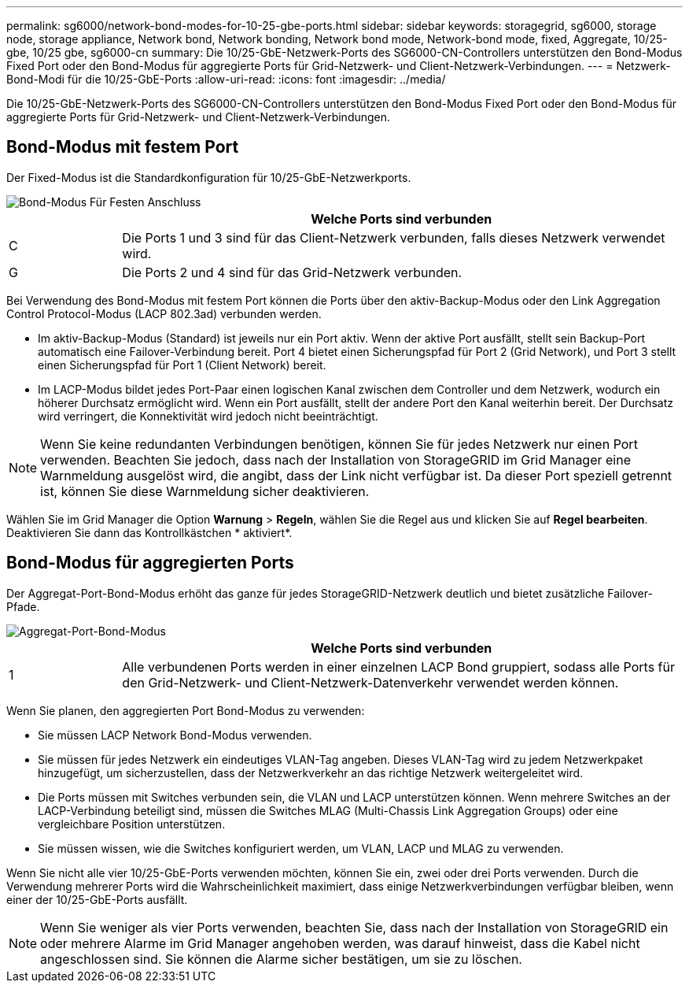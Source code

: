 ---
permalink: sg6000/network-bond-modes-for-10-25-gbe-ports.html 
sidebar: sidebar 
keywords: storagegrid, sg6000, storage node, storage appliance, Network bond, Network bonding, Network bond mode, Network-bond mode, fixed, Aggregate, 10/25-gbe, 10/25 gbe, sg6000-cn 
summary: Die 10/25-GbE-Netzwerk-Ports des SG6000-CN-Controllers unterstützen den Bond-Modus Fixed Port oder den Bond-Modus für aggregierte Ports für Grid-Netzwerk- und Client-Netzwerk-Verbindungen. 
---
= Netzwerk-Bond-Modi für die 10/25-GbE-Ports
:allow-uri-read: 
:icons: font
:imagesdir: ../media/


[role="lead"]
Die 10/25-GbE-Netzwerk-Ports des SG6000-CN-Controllers unterstützen den Bond-Modus Fixed Port oder den Bond-Modus für aggregierte Ports für Grid-Netzwerk- und Client-Netzwerk-Verbindungen.



== Bond-Modus mit festem Port

Der Fixed-Modus ist die Standardkonfiguration für 10/25-GbE-Netzwerkports.

image::../media/sg6000_cn_fixed_port.gif[Bond-Modus Für Festen Anschluss]

[cols="1a,5a"]
|===
|  | Welche Ports sind verbunden 


 a| 
C
 a| 
Die Ports 1 und 3 sind für das Client-Netzwerk verbunden, falls dieses Netzwerk verwendet wird.



 a| 
G
 a| 
Die Ports 2 und 4 sind für das Grid-Netzwerk verbunden.

|===
Bei Verwendung des Bond-Modus mit festem Port können die Ports über den aktiv-Backup-Modus oder den Link Aggregation Control Protocol-Modus (LACP 802.3ad) verbunden werden.

* Im aktiv-Backup-Modus (Standard) ist jeweils nur ein Port aktiv. Wenn der aktive Port ausfällt, stellt sein Backup-Port automatisch eine Failover-Verbindung bereit. Port 4 bietet einen Sicherungspfad für Port 2 (Grid Network), und Port 3 stellt einen Sicherungspfad für Port 1 (Client Network) bereit.
* Im LACP-Modus bildet jedes Port-Paar einen logischen Kanal zwischen dem Controller und dem Netzwerk, wodurch ein höherer Durchsatz ermöglicht wird. Wenn ein Port ausfällt, stellt der andere Port den Kanal weiterhin bereit. Der Durchsatz wird verringert, die Konnektivität wird jedoch nicht beeinträchtigt.



NOTE: Wenn Sie keine redundanten Verbindungen benötigen, können Sie für jedes Netzwerk nur einen Port verwenden. Beachten Sie jedoch, dass nach der Installation von StorageGRID im Grid Manager eine Warnmeldung ausgelöst wird, die angibt, dass der Link nicht verfügbar ist. Da dieser Port speziell getrennt ist, können Sie diese Warnmeldung sicher deaktivieren.

Wählen Sie im Grid Manager die Option *Warnung* > *Regeln*, wählen Sie die Regel aus und klicken Sie auf *Regel bearbeiten*. Deaktivieren Sie dann das Kontrollkästchen * aktiviert*.



== Bond-Modus für aggregierten Ports

Der Aggregat-Port-Bond-Modus erhöht das ganze für jedes StorageGRID-Netzwerk deutlich und bietet zusätzliche Failover-Pfade.

image::../media/sg6000_cn_aggregate_port.gif[Aggregat-Port-Bond-Modus]

[cols="1a,5a"]
|===
|  | Welche Ports sind verbunden 


 a| 
1
 a| 
Alle verbundenen Ports werden in einer einzelnen LACP Bond gruppiert, sodass alle Ports für den Grid-Netzwerk- und Client-Netzwerk-Datenverkehr verwendet werden können.

|===
Wenn Sie planen, den aggregierten Port Bond-Modus zu verwenden:

* Sie müssen LACP Network Bond-Modus verwenden.
* Sie müssen für jedes Netzwerk ein eindeutiges VLAN-Tag angeben. Dieses VLAN-Tag wird zu jedem Netzwerkpaket hinzugefügt, um sicherzustellen, dass der Netzwerkverkehr an das richtige Netzwerk weitergeleitet wird.
* Die Ports müssen mit Switches verbunden sein, die VLAN und LACP unterstützen können. Wenn mehrere Switches an der LACP-Verbindung beteiligt sind, müssen die Switches MLAG (Multi-Chassis Link Aggregation Groups) oder eine vergleichbare Position unterstützen.
* Sie müssen wissen, wie die Switches konfiguriert werden, um VLAN, LACP und MLAG zu verwenden.


Wenn Sie nicht alle vier 10/25-GbE-Ports verwenden möchten, können Sie ein, zwei oder drei Ports verwenden. Durch die Verwendung mehrerer Ports wird die Wahrscheinlichkeit maximiert, dass einige Netzwerkverbindungen verfügbar bleiben, wenn einer der 10/25-GbE-Ports ausfällt.


NOTE: Wenn Sie weniger als vier Ports verwenden, beachten Sie, dass nach der Installation von StorageGRID ein oder mehrere Alarme im Grid Manager angehoben werden, was darauf hinweist, dass die Kabel nicht angeschlossen sind. Sie können die Alarme sicher bestätigen, um sie zu löschen.
